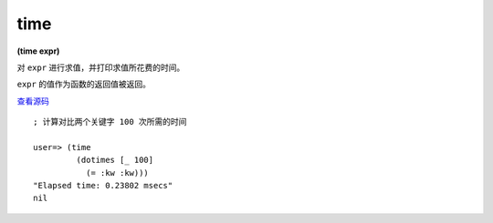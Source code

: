 time
------

**(time expr)**

对 ``expr`` 进行求值，并打印求值所花费的时间。

``expr`` 的值作为函数的返回值被返回。

`查看源码 <https://github.com/clojure/clojure/blob/d0c380d9809fd242bec688c7134e900f0bbedcac/src/clj/clojure/core.clj#L3424>`_

::

    ; 计算对比两个关键字 100 次所需的时间

    user=> (time 
             (dotimes [_ 100] 
               (= :kw :kw)))
    "Elapsed time: 0.23802 msecs"
    nil
